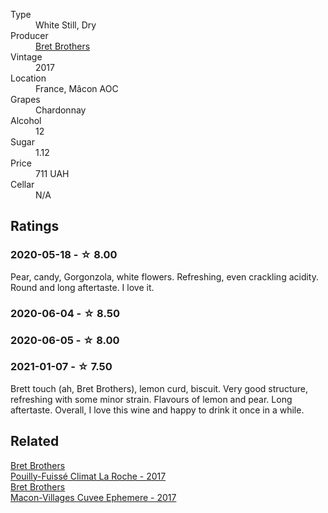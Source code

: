#+attr_html: :class wine-main-image
[[file:/images/61/4af4ec-0890-4399-a8c8-fed13468bdea/2021-01-06-14-40-20-45F2CFC7-9F40-4227-B958-065AE0F8770B-1-105-c.webp]]

- Type :: White Still, Dry
- Producer :: [[barberry:/producers/4eb32a6f-ea37-4f9a-a470-d062d4465b67][Bret Brothers]]
- Vintage :: 2017
- Location :: France, Mâcon AOC
- Grapes :: Chardonnay
- Alcohol :: 12
- Sugar :: 1.12
- Price :: 711 UAH
- Cellar :: N/A

** Ratings

*** 2020-05-18 - ☆ 8.00

Pear, candy, Gorgonzola, white flowers. Refreshing, even crackling acidity. Round and long aftertaste. I love it.

*** 2020-06-04 - ☆ 8.50

*** 2020-06-05 - ☆ 8.00

*** 2021-01-07 - ☆ 7.50

Brett touch (ah, Bret Brothers), lemon curd, biscuit. Very good structure, refreshing with some minor strain. Flavours of lemon and pear. Long aftertaste. Overall, I love this wine and happy to drink it once in a while.

** Related

#+begin_export html
<div class="flex-container">
  <a class="flex-item flex-item-left" href="/wines/8dee6ced-e95a-4214-9879-0265f9f66a7e.html">
    <img class="flex-bottle" src="/images/8d/ee6ced-e95a-4214-9879-0265f9f66a7e/2022-08-20-10-30-09-78CD0502-5902-4C44-A638-AC66C3DCB0FF-1-105-c.webp"></img>
    <section class="h text-small text-lighter">Bret Brothers</section>
    <section class="h text-bolder">Pouilly-Fuissé Climat La Roche - 2017</section>
  </a>

  <a class="flex-item flex-item-right" href="/wines/bf99d3e5-f8db-49ea-8d2d-3adf55324f34.html">
    <img class="flex-bottle" src="/images/bf/99d3e5-f8db-49ea-8d2d-3adf55324f34/2020-03-05-19-55-23-88FF83E5-6B93-4D53-B5F2-014774157214-1-105-c.webp"></img>
    <section class="h text-small text-lighter">Bret Brothers</section>
    <section class="h text-bolder">Macon-Villages Cuvee Ephemere - 2017</section>
  </a>

</div>
#+end_export
